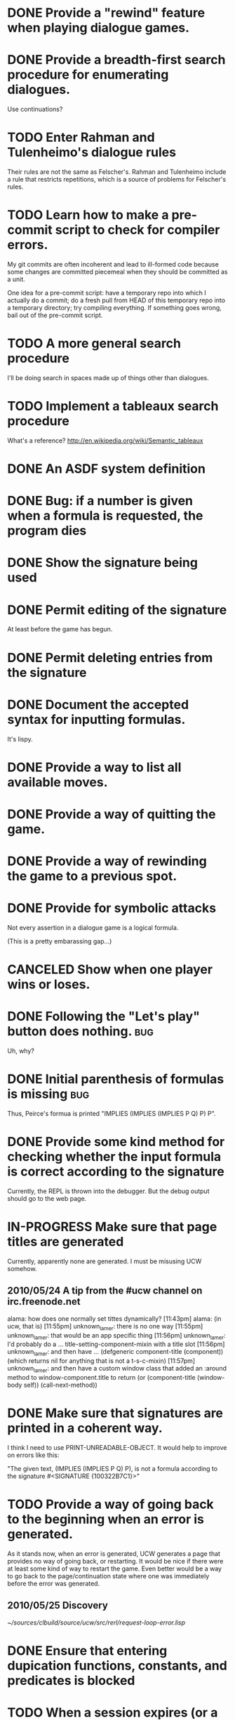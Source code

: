 #+TODO: TODO IN-PROGRESS | DONE CANCELED
* DONE Provide a "rewind" feature when playing dialogue games.
  CLOSED: [2010-02-18 Thu 15:55]
* DONE Provide a breadth-first search procedure for enumerating dialogues.
  CLOSED: [2010-02-12 Fri 15:53]
  Use continuations?
* TODO Enter Rahman and Tulenheimo's dialogue rules
  Their rules are not the same as Felscher's.  Rahman and Tulenheimo
  include a rule that restricts repetitions, which is a source of
  problems for Felscher's rules.
* TODO Learn how to make a pre-commit script to check for compiler errors.
  My git commits are often incoherent and lead to ill-formed code
  because some changes are committed piecemeal when they should be
  committed as a unit.

  One idea for a pre-commit script: have a temporary repo into which I
  actually do a commit; do a fresh pull from HEAD of this temporary
  repo into a temporary directory; try compiling everything.  If
  something goes wrong, bail out of the pre-commit script.
* TODO A more general search procedure
  I'll be doing search in spaces made up of things other than dialogues.
* TODO Implement a tableaux search procedure
  What's a reference? http://en.wikipedia.org/wiki/Semantic_tableaux
  
* DONE An ASDF system definition
* DONE Bug: if a number is given when a formula is requested, the program dies
  CLOSED: [2010-05-22 Sat 16:21]
* DONE Show the signature being used
  CLOSED: [2010-05-22 Sat 19:14]
* DONE Permit editing of the signature
  CLOSED: [2010-05-22 Sat 19:14]
  At least before the game has begun.
* DONE Permit deleting entries from the signature
  CLOSED: [2010-05-23 Sun 21:22]
* DONE Document the accepted syntax for inputting formulas.
  CLOSED: [2010-05-24 Mon 01:32]
  It's lispy.
* DONE Provide a way to list all available moves.
  CLOSED: [2010-05-25 Tue 20:00]
* DONE Provide a way of quitting the game.
  CLOSED: [2010-05-25 Tue 20:19]
* DONE Provide a way of rewinding the game to a previous spot.
  CLOSED: [2010-05-25 Tue 20:32]
* DONE Provide for symbolic attacks
  CLOSED: [2010-05-25 Tue 20:12]
  Not every assertion in a dialogue game is a logical formula.

  (This is a pretty embarassing gap...)
* CANCELED Show when one player wins or loses.
  CLOSED: [2010-05-25 Tue 20:33]
* DONE Following the "Let's play" button does nothing.			:bug:
  CLOSED: [2010-05-23 Sun 21:39]
  Uh, why?
* DONE Initial parenthesis of formulas is missing			:bug:
  CLOSED: [2010-05-24 Mon 03:03]
  Thus, Peirce's formua is printed "IMPLIES (IMPLIES (IMPLIES P Q) P) P".
* DONE Provide some kind method for checking whether the input formula is correct according to the signature
  CLOSED: [2010-05-24 Mon 02:15]
  Currently, the REPL is thrown into the debugger.  But the debug output should go to the web page.
* IN-PROGRESS Make sure that page titles are generated
  Currently, apparently none are generated.  I must be misusing UCW somehow.
** 2010/05/24 A tip from the #ucw channel on irc.freenode.net
   alama:
   how does one normally set tittes dynamically?
   [11:43pm] alama:
   (in ucw, that is)
   [11:55pm] unknown_lamer:
   there is no one way
   [11:55pm] unknown_lamer:
   that would be an app specific thing
   [11:56pm] unknown_lamer:
   I'd probably do a ... title-setting-component-mixin with a title slot
   [11:56pm] unknown_lamer:
   and then have ... (defgeneric component-title (component)) (which returns nil for anything that is not a t-s-c-mixin)
   [11:57pm] unknown_lamer:
   and then have a custom window class that added an :around method to window-component.title to return (or (component-title (window-body self)) (call-next-method))  
* DONE Make sure that signatures are printed in a coherent way.
  CLOSED: [2010-05-25 Tue 20:46]
  I think I need to use PRINT-UNREADABLE-OBJECT.  It would help to improve on errors like this:

  "The given text, (IMPLIES (IMPLIES P Q) P), is not a formula according to the signature #<SIGNATURE {100322B7C1}>"
* TODO Provide a way of going back to the beginning when an error is generated.
  As it stands now, when an error is generated, UCW generates a page
  that provides no way of going back, or restarting.  It would be nice
  if there were at least some kind of way to restart the game.  Even
  better would be a way to go back to the page/continuation state
  where one was immediately before the error was generated.
** 2010/05/25 Discovery
   [[~/sources/clbuild/source/ucw/src/rerl/request-loop-error.lisp]]
* DONE Ensure that entering dupication functions, constants, and predicates is blocked
  CLOSED: [2010-05-25 Tue 21:03]
* TODO When a session expires (or a user quits), unintern any symbols that were created an interned in the dialogues package 
  This can happen when editing the signature.
  
  We might even want to consider restricting the number of symbols
  that can be created during a session.
* TODO "fancy" printing of formulas
  E.g., use the rarr entity to print implications.
* IN-PROGRESS Allow choosing which dialogue rules to use
  

